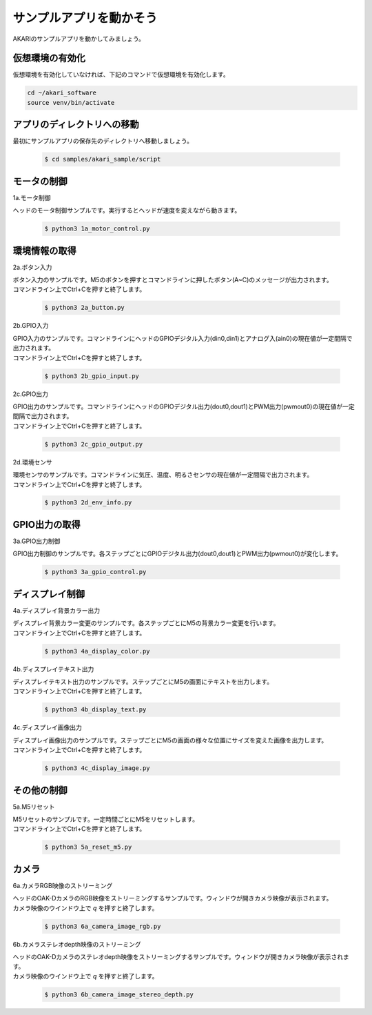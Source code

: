 ***********************************************************
サンプルアプリを動かそう
***********************************************************

AKARIのサンプルアプリを動かしてみましょう。

===========================================================
仮想環境の有効化
===========================================================

仮想環境を有効化していなければ、下記のコマンドで仮想環境を有効化します。

.. code-block:: bash

   cd ~/akari_software
   source venv/bin/activate

===========================================================
アプリのディレクトリへの移動
===========================================================

最初にサンプルアプリの保存先のディレクトリへ移動しましょう。

   .. code-block:: bash

      $ cd samples/akari_sample/script

===========================================================
モータの制御
===========================================================

1a.モータ制御

ヘッドのモータ制御サンプルです。実行するとヘッドが速度を変えながら動きます。

   .. code-block:: bash

      $ python3 1a_motor_control.py

===========================================================
環境情報の取得
===========================================================

2a.ボタン入力

| ボタン入力のサンプルです。M5のボタンを押すとコマンドラインに押したボタン(A~C)のメッセージが出力されます。
| コマンドライン上でCtrl+Cを押すと終了します。

   .. code-block:: bash

      $ python3 2a_button.py

2b.GPIO入力

| GPIO入力のサンプルです。コマンドラインにヘッドのGPIOデジタル入力(din0,din1)とアナログ入(ain0)の現在値が一定間隔で出力されます。
| コマンドライン上でCtrl+Cを押すと終了します。

   .. code-block:: bash

      $ python3 2b_gpio_input.py

2c.GPIO出力

| GPIO出力のサンプルです。コマンドラインにヘッドのGPIOデジタル出力(dout0,dout1)とPWM出力(pwmout0)の現在値が一定間隔で出力されます。
| コマンドライン上でCtrl+Cを押すと終了します。

   .. code-block:: bash

      $ python3 2c_gpio_output.py

2d.環境センサ

| 環境センサのサンプルです。コマンドラインに気圧、温度、明るさセンサの現在値が一定間隔で出力されます。
| コマンドライン上でCtrl+Cを押すと終了します。

   .. code-block:: bash

      $ python3 2d_env_info.py

===========================================================
GPIO出力の取得
===========================================================

3a.GPIO出力制御

GPIO出力制御のサンプルです。各ステップごとにGPIOデジタル出力(dout0,dout1)とPWM出力(pwmout0)が変化します。

   .. code-block:: bash

      $ python3 3a_gpio_control.py

===========================================================
ディスプレイ制御
===========================================================

4a.ディスプレイ背景カラー出力

| ディスプレイ背景カラー変更のサンプルです。各ステップごとにM5の背景カラー変更を行います。
| コマンドライン上でCtrl+Cを押すと終了します。

   .. code-block:: bash

      $ python3 4a_display_color.py

4b.ディスプレイテキスト出力

| ディスプレイテキスト出力のサンプルです。ステップごとにM5の画面にテキストを出力します。
| コマンドライン上でCtrl+Cを押すと終了します。

   .. code-block:: bash

      $ python3 4b_display_text.py

4c.ディスプレイ画像出力

| ディスプレイ画像出力のサンプルです。ステップごとにM5の画面の様々な位置にサイズを変えた画像を出力します。
| コマンドライン上でCtrl+Cを押すと終了します。

   .. code-block:: bash

      $ python3 4c_display_image.py

===========================================================
その他の制御
===========================================================

5a.M5リセット

| M5リセットのサンプルです。一定時間ごとにM5をリセットします。
| コマンドライン上でCtrl+Cを押すと終了します。

   .. code-block:: bash

      $ python3 5a_reset_m5.py

===========================================================
カメラ
===========================================================

6a.カメラRGB映像のストリーミング

| ヘッドのOAK-DカメラのRGB映像をストリーミングするサンプルです。ウィンドウが開きカメラ映像が表示されます。
| カメラ映像のウインドウ上で `q` を押すと終了します。

   .. code-block:: bash

      $ python3 6a_camera_image_rgb.py

6b.カメラステレオdepth映像のストリーミング

| ヘッドのOAK-Dカメラのステレオdepth映像をストリーミングするサンプルです。ウィンドウが開きカメラ映像が表示されます。
| カメラ映像のウインドウ上で `q` を押すと終了します。

   .. code-block:: bash

      $ python3 6b_camera_image_stereo_depth.py
